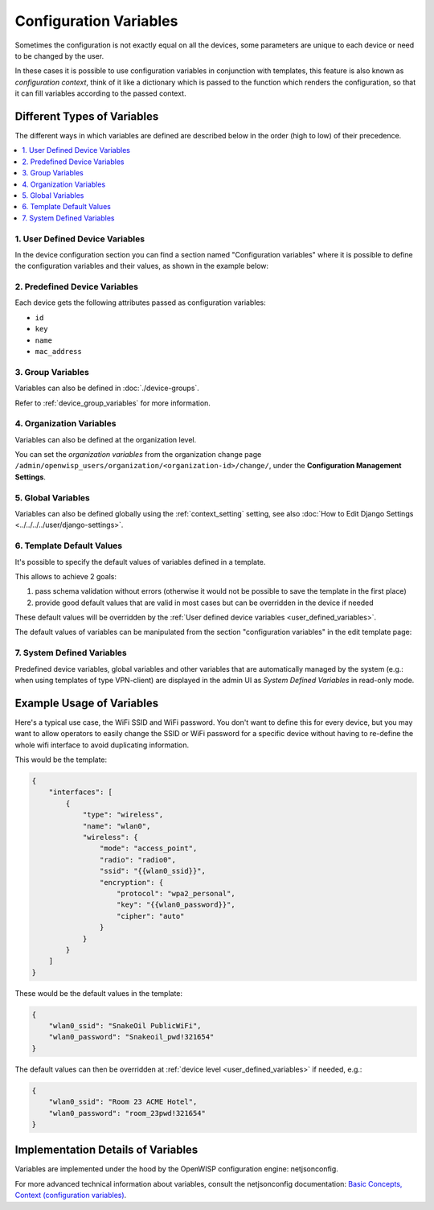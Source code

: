 Configuration Variables
=======================

Sometimes the configuration is not exactly equal on all the devices, some
parameters are unique to each device or need to be changed by the user.

In these cases it is possible to use configuration variables in
conjunction with templates, this feature is also known as *configuration
context*, think of it like a dictionary which is passed to the function
which renders the configuration, so that it can fill variables according
to the passed context.

Different Types of Variables
----------------------------

The different ways in which variables are defined are described below in
the order (high to low) of their precedence.

.. contents::
    :depth: 2
    :local:

.. _user_defined_variables:

1. User Defined Device Variables
~~~~~~~~~~~~~~~~~~~~~~~~~~~~~~~~

In the device configuration section you can find a section named
"Configuration variables" where it is possible to define the configuration
variables and their values, as shown in the example below:

.. image:: https://raw.githubusercontent.com/openwisp/openwisp-controller/docs/docs/device-context.png
    :target: https://raw.githubusercontent.com/openwisp/openwisp-controller/docs/docs/device-context.png
    :alt: context

2. Predefined Device Variables
~~~~~~~~~~~~~~~~~~~~~~~~~~~~~~

Each device gets the following attributes passed as configuration
variables:

- ``id``
- ``key``
- ``name``
- ``mac_address``

3. Group Variables
~~~~~~~~~~~~~~~~~~

Variables can also be defined in :doc:`./device-groups`.

Refer to :ref:`device_group_variables` for more information.

4. Organization Variables
~~~~~~~~~~~~~~~~~~~~~~~~~

Variables can also be defined at the organization level.

You can set the *organization variables* from the organization change page
``/admin/openwisp_users/organization/<organization-id>/change/``, under
the **Configuration Management Settings**.

.. image:: https://raw.githubusercontent.com/openwisp/openwisp-controller/docs/docs/organization-variables.png
    :target: https://raw.githubusercontent.com/openwisp/openwisp-controller/docs/docs/organization-variables.png
    :alt: organization variables

5. Global Variables
~~~~~~~~~~~~~~~~~~~

Variables can also be defined globally using the :ref:`context_setting`
setting, see also :doc:`How to Edit Django Settings
<../../../../user/django-settings>`.

6. Template Default Values
~~~~~~~~~~~~~~~~~~~~~~~~~~

It's possible to specify the default values of variables defined in a
template.

This allows to achieve 2 goals:

1. pass schema validation without errors (otherwise it would not be
   possible to save the template in the first place)
2. provide good default values that are valid in most cases but can be
   overridden in the device if needed

These default values will be overridden by the :ref:`User defined device
variables <user_defined_variables>`.

The default values of variables can be manipulated from the section
"configuration variables" in the edit template page:

.. image:: https://raw.githubusercontent.com/openwisp/openwisp-controller/docs/docs/template-default-values.png
    :target: https://raw.githubusercontent.com/openwisp/openwisp-controller/docs/docs/template-default-values.png
    :alt: default values

.. _system_defined_variables:

7. System Defined Variables
~~~~~~~~~~~~~~~~~~~~~~~~~~~

Predefined device variables, global variables and other variables that are
automatically managed by the system (e.g.: when using templates of type
VPN-client) are displayed in the admin UI as *System Defined Variables* in
read-only mode.

.. image:: https://raw.githubusercontent.com/openwisp/openwisp-controller/docs/docs/system-defined-variables.png
    :target: https://raw.githubusercontent.com/openwisp/openwisp-controller/docs/docs/system-defined-variables.png
    :alt: system defined variables

Example Usage of Variables
--------------------------

Here's a typical use case, the WiFi SSID and WiFi password. You don't want
to define this for every device, but you may want to allow operators to
easily change the SSID or WiFi password for a specific device without
having to re-define the whole wifi interface to avoid duplicating
information.

This would be the template:

.. code-block:: json

    {
        "interfaces": [
            {
                "type": "wireless",
                "name": "wlan0",
                "wireless": {
                    "mode": "access_point",
                    "radio": "radio0",
                    "ssid": "{{wlan0_ssid}}",
                    "encryption": {
                        "protocol": "wpa2_personal",
                        "key": "{{wlan0_password}}",
                        "cipher": "auto"
                    }
                }
            }
        ]
    }

These would be the default values in the template:

.. code-block:: json

    {
        "wlan0_ssid": "SnakeOil PublicWiFi",
        "wlan0_password": "Snakeoil_pwd!321654"
    }

The default values can then be overridden at :ref:`device level
<user_defined_variables>` if needed, e.g.:

.. code-block:: json

    {
        "wlan0_ssid": "Room 23 ACME Hotel",
        "wlan0_password": "room_23pwd!321654"
    }

Implementation Details of Variables
-----------------------------------

Variables are implemented under the hood by the OpenWISP configuration
engine: netjsonconfig.

For more advanced technical information about variables, consult the
netjsonconfig documentation: `Basic Concepts, Context (configuration
variables)
<https://netjsonconfig.openwisp.org/en/latest/general/basics.html#template>`_.
